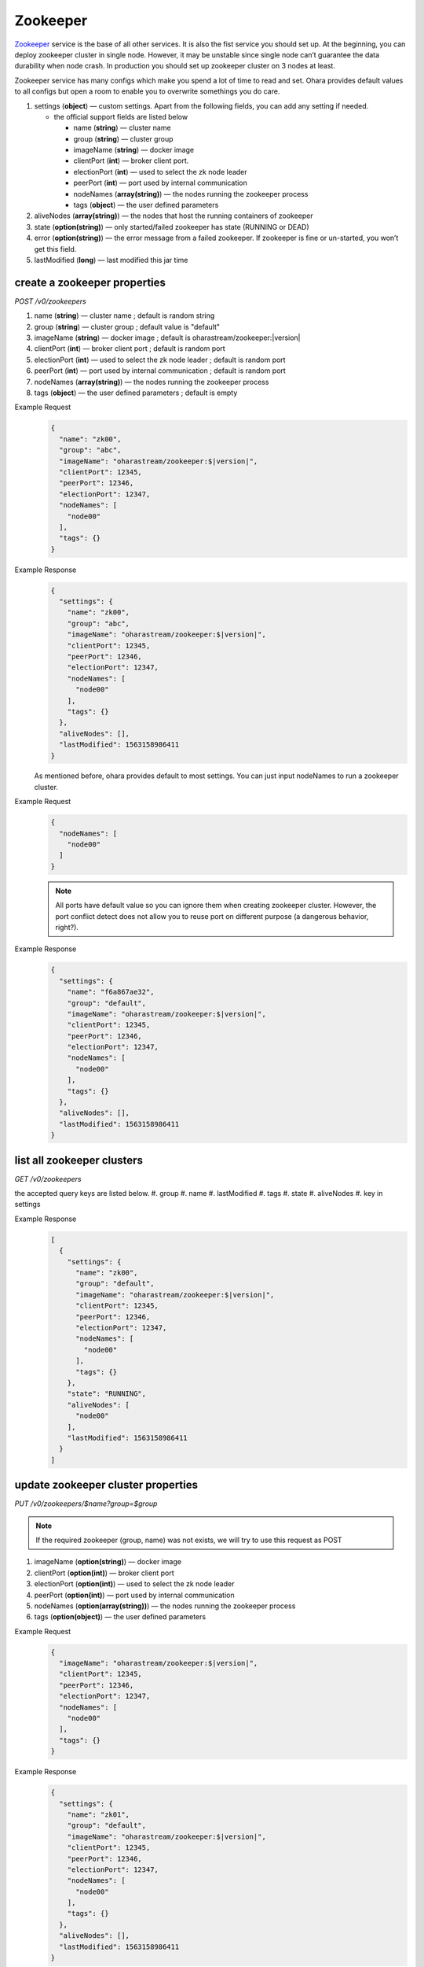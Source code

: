..
.. Copyright 2019 is-land
..
.. Licensed under the Apache License, Version 2.0 (the "License");
.. you may not use this file except in compliance with the License.
.. You may obtain a copy of the License at
..
..     http://www.apache.org/licenses/LICENSE-2.0
..
.. Unless required by applicable law or agreed to in writing, software
.. distributed under the License is distributed on an "AS IS" BASIS,
.. WITHOUT WARRANTIES OR CONDITIONS OF ANY KIND, either express or implied.
.. See the License for the specific language governing permissions and
.. limitations under the License.
..

.. _rest-zookeepers:

Zookeeper
=========

`Zookeeper <https://zookeeper.apache.org>`__ service is the base of all
other services. It is also the fist service you should set up. At the
beginning, you can deploy zookeeper cluster in single node. However, it
may be unstable since single node can’t guarantee the data durability
when node crash. In production you should set up zookeeper cluster on 3
nodes at least.

Zookeeper service has many configs which make you spend a lot of time to
read and set. Ohara provides default values to all configs but open a
room to enable you to overwrite somethings you do care.

#. settings (**object**) — custom settings. Apart from the following fields, you can add any setting if needed.

   - the official support fields are listed below

     - name (**string**) — cluster name
     - group (**string**) — cluster group
     - imageName (**string**) — docker image
     - clientPort (**int**) — broker client port.
     - electionPort (**int**) — used to select the zk node leader
     - peerPort (**int**) — port used by internal communication
     - nodeNames (**array(string)**) — the nodes running the zookeeper process
     - tags (**object**) — the user defined parameters

#. aliveNodes (**array(string)**) — the nodes that host the running containers of zookeeper
#. state (**option(string)**) — only started/failed zookeeper has state (RUNNING or DEAD)
#. error (**option(string)**) — the error message from a failed zookeeper.
   If zookeeper is fine or un-started, you won’t get this field.
#. lastModified (**long**) — last modified this jar time


.. _rest-zookeepers-create-properties:

create a zookeeper properties
-----------------------------

*POST /v0/zookeepers*

#. name (**string**) — cluster name ; default is random string
#. group (**string**) — cluster group ; default value is "default"
#. imageName (**string**) — docker image ; default is oharastream/zookeeper:|version|
#. clientPort (**int**) — broker client port ; default is random port
#. electionPort (**int**) — used to select the zk node leader ; default is random port
#. peerPort (**int**) — port used by internal communication ; default is random port
#. nodeNames (**array(string)**) — the nodes running the zookeeper process
#. tags (**object**) — the user defined parameters ; default is empty

Example Request
  .. code-block:: json

     {
       "name": "zk00",
       "group": "abc",
       "imageName": "oharastream/zookeeper:$|version|",
       "clientPort": 12345,
       "peerPort": 12346,
       "electionPort": 12347,
       "nodeNames": [
         "node00"
       ],
       "tags": {}
     }

Example Response
  .. code-block:: json

     {
       "settings": {
         "name": "zk00",
         "group": "abc",
         "imageName": "oharastream/zookeeper:$|version|",
         "clientPort": 12345,
         "peerPort": 12346,
         "electionPort": 12347,
         "nodeNames": [
           "node00"
         ],
         "tags": {}
       },
       "aliveNodes": [],
       "lastModified": 1563158986411
     }

  As mentioned before, ohara provides default to most settings. You can
  just input nodeNames to run a zookeeper cluster.

Example Request
  .. code-block:: json

     {
       "nodeNames": [
         "node00"
       ]
     }

  .. note::
    All ports have default value so you can ignore them when creating
    zookeeper cluster. However, the port conflict detect does not allow
    you to reuse port on different purpose (a dangerous behavior, right?).

Example Response
  .. code-block:: json

     {
       "settings": {
         "name": "f6a867ae32",
         "group": "default",
         "imageName": "oharastream/zookeeper:$|version|",
         "clientPort": 12345,
         "peerPort": 12346,
         "electionPort": 12347,
         "nodeNames": [
           "node00"
         ],
         "tags": {}
       },
       "aliveNodes": [],
       "lastModified": 1563158986411
     }


list all zookeeper clusters
---------------------------

*GET /v0/zookeepers*

the accepted query keys are listed below.
#. group
#. name
#. lastModified
#. tags
#. state
#. aliveNodes
#. key in settings

Example Response
  .. code-block:: json

     [
       {
         "settings": {
           "name": "zk00",
           "group": "default",
           "imageName": "oharastream/zookeeper:$|version|",
           "clientPort": 12345,
           "peerPort": 12346,
           "electionPort": 12347,
           "nodeNames": [
             "node00"
           ],
           "tags": {}
         },
         "state": "RUNNING",
         "aliveNodes": [
           "node00"
         ],
         "lastModified": 1563158986411
       }
     ]

update zookeeper cluster properties
-----------------------------------

*PUT /v0/zookeepers/$name?group=$group*

.. note::
   If the required zookeeper (group, name) was not exists, we will try to use this request as POST

#. imageName (**option(string)**) — docker image
#. clientPort (**option(int)**) — broker client port
#. electionPort (**option(int)**) — used to select the zk node leader
#. peerPort (**option(int)**) — port used by internal communication
#. nodeNames (**option(array(string))**) — the nodes running the zookeeper process
#. tags (**option(object)**) — the user defined parameters

Example Request
  .. code-block:: json

     {
       "imageName": "oharastream/zookeeper:$|version|",
       "clientPort": 12345,
       "peerPort": 12346,
       "electionPort": 12347,
       "nodeNames": [
         "node00"
       ],
       "tags": {}
     }

Example Response
  .. code-block:: json

     {
       "settings": {
         "name": "zk01",
         "group": "default",
         "imageName": "oharastream/zookeeper:$|version|",
         "clientPort": 12345,
         "peerPort": 12346,
         "electionPort": 12347,
         "nodeNames": [
           "node00"
         ],
         "tags": {}
       },
       "aliveNodes": [],
       "lastModified": 1563158986411
     }


delete a zookeeper properties
-----------------------------

*DELETE /v0/zookeepers/$name?group=$group*

You cannot delete properties of an non-stopped zookeeper cluster.
We will use the default value as the query parameter "?group=" if you don't specify it.

Example Response
  ::

     204 NoContent

  .. note::
     It is ok to delete an nonexistent zookeeper cluster, and the response is 204 NoContent.


.. _rest-zookeepers-get:

get a zookeeper cluster
-----------------------

*GET /v0/zookeepers/$name?group=$group*

Get zookeeper information by name and group. This API could fetch all information
of a zookeeper (include state).
We will use the default value as the query parameter "?group=" if you don't specify it.

Example Response
  .. code-block:: json

     {
       "settings": {
         "name": "zk00",
         "group": "default",
         "imageName": "oharastream/zookeeper:$|version|",
         "clientPort": 12345,
         "peerPort": 12346,
         "electionPort": 12347,
         "nodeNames": [
           "node00"
         ],
         "tags": {}
       },
       "state": "RUNNING",
       "aliveNodes": [
         "node00"
       ],
       "lastModified": 1563158986411
     }


start a zookeeper cluster
-------------------------

*PUT /v0/zookeepers/$name/start?group=$group*

We will use the default value as the query parameter "?group=" if you don't specify it.

Example Response
  ::

    202 Accepted

  .. note::
    You should use :ref:`Get zookeeper cluster <rest-zookeepers-get>` to fetch up-to-date status


stop a zookeeper cluster
------------------------

Gracefully stopping a running zookeeper cluster. It is disallowed to
stop a zookeeper cluster used by a running :ref:`broker cluster <rest-brokers>`.

*PUT /v0/zookeepers/$name/stop?group=$group[&force=true]*

We will use the default value as the query parameter "?group=" if you don't specify it.

Query Parameters
  #. force (**boolean**) — true if you don’t want to wait the graceful shutdown
     (it can save your time but may damage your data).

Example Response
  ::

    202 Accepted

  .. note::
    You should use :ref:`Get zookeeper cluster <rest-zookeepers-get>` to fetch up-to-date status


delete a node from a running zookeeper cluster
----------------------------------------------

Unfortunately, it is a litter dangerous to remove a node from a running
zookeeper cluster so we don’t support it yet.


add a node to a running zookeeper cluster
-----------------------------------------

Unfortunately, it is a litter hard to add a node to a running zookeeper
cluster so we don’t support it yet.

